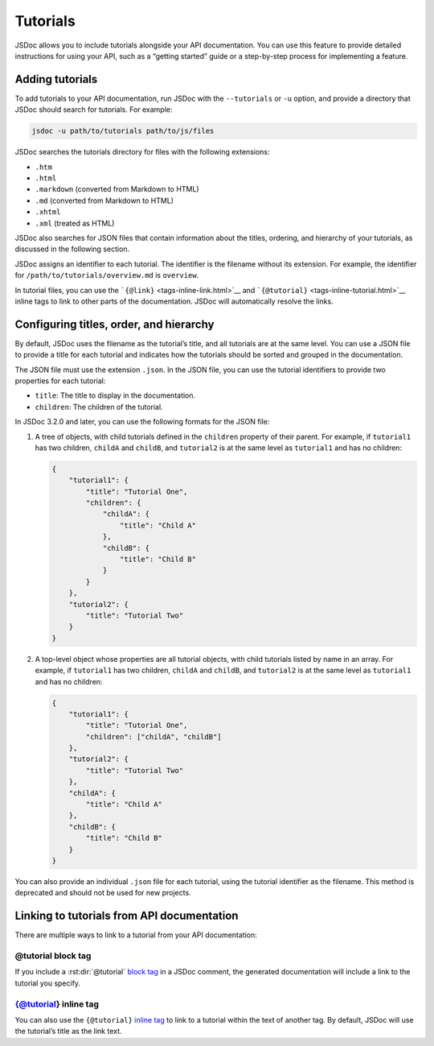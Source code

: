 Tutorials
=================

JSDoc allows you to include tutorials alongside your API documentation.
You can use this feature to provide detailed instructions for using your
API, such as a “getting started” guide or a step-by-step process for
implementing a feature.

Adding tutorials
----------------

To add tutorials to your API documentation, run JSDoc with the
``--tutorials`` or ``-u`` option, and provide a directory that JSDoc
should search for tutorials. For example:

.. code-block:: sh

   jsdoc -u path/to/tutorials path/to/js/files

JSDoc searches the tutorials directory for files with the following
extensions:

-  ``.htm``
-  ``.html``
-  ``.markdown`` (converted from Markdown to HTML)
-  ``.md`` (converted from Markdown to HTML)
-  ``.xhtml``
-  ``.xml`` (treated as HTML)

JSDoc also searches for JSON files that contain information about the
titles, ordering, and hierarchy of your tutorials, as discussed in the
following section.

JSDoc assigns an identifier to each tutorial. The identifier is the
filename without its extension. For example, the identifier for
``/path/to/tutorials/overview.md`` is ``overview``.

In tutorial files, you can use the
```{@link}`` <tags-inline-link.html>`__ and
```{@tutorial}`` <tags-inline-tutorial.html>`__ inline tags to link to
other parts of the documentation. JSDoc will automatically resolve the
links.

Configuring titles, order, and hierarchy
----------------------------------------

By default, JSDoc uses the filename as the tutorial’s title, and all
tutorials are at the same level. You can use a JSON file to provide a
title for each tutorial and indicates how the tutorials should be sorted
and grouped in the documentation.

The JSON file must use the extension ``.json``. In the JSON file, you
can use the tutorial identifiers to provide two properties for each
tutorial:

-  ``title``: The title to display in the documentation.
-  ``children``: The children of the tutorial.

In JSDoc 3.2.0 and later, you can use the following formats for the JSON
file:

1. A tree of objects, with child tutorials defined in the ``children``
   property of their parent. For example, if ``tutorial1`` has two
   children, ``childA`` and ``childB``, and ``tutorial2`` is at the same
   level as ``tutorial1`` and has no children:

   .. code-block:: json

      {
          "tutorial1": {
              "title": "Tutorial One",
              "children": {
                  "childA": {
                      "title": "Child A"
                  },
                  "childB": {
                      "title": "Child B"
                  }
              }
          },
          "tutorial2": {
              "title": "Tutorial Two"
          }
      }

2. A top-level object whose properties are all tutorial objects, with
   child tutorials listed by name in an array. For example, if
   ``tutorial1`` has two children, ``childA`` and ``childB``, and
   ``tutorial2`` is at the same level as ``tutorial1`` and has no
   children:

   .. code-block:: json

      {
          "tutorial1": {
              "title": "Tutorial One",
              "children": ["childA", "childB"]
          },
          "tutorial2": {
              "title": "Tutorial Two"
          },
          "childA": {
              "title": "Child A"
          },
          "childB": {
              "title": "Child B"
          }
      }

You can also provide an individual ``.json`` file for each tutorial,
using the tutorial identifier as the filename. This method is deprecated
and should not be used for new projects.

Linking to tutorials from API documentation
-------------------------------------------

There are multiple ways to link to a tutorial from your API
documentation:

@tutorial block tag
~~~~~~~~~~~~~~~~~~~

If you include a :rst:dir:`@tutorial` `block tag <tags-tutorial.html>`__ in a
JSDoc comment, the generated documentation will include a link to the
tutorial you specify.

.. code-block:: js
   :caption: Using the :rst:dir:`@tutorial` block tag

   /**
    * Class representing a socket connection.
    *
    * @class
    * @tutorial socket-tutorial
    */
   function Socket() {}

{@tutorial} inline tag
~~~~~~~~~~~~~~~~~~~~~~

You can also use the ``{@tutorial}`` `inline
tag <tags-inline-tutorial.html>`__ to link to a tutorial within the text
of another tag. By default, JSDoc will use the tutorial’s title as the
link text.

.. code-block:: js
   :caption: Using the ``{@tutorial}`` inline tag

   /**
    * Class representing a socket connection. See {@tutorial socket-tutorial}
    * for an overview.
    *
    * @class
    */
   function Socket() {}
